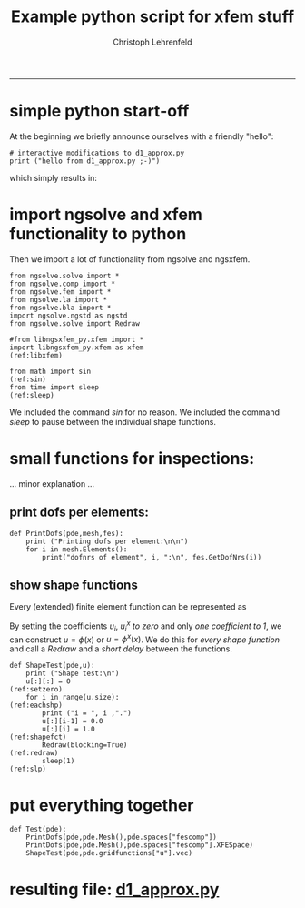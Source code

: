 #+TITLE: Example python script for xfem stuff
#+AUTHOR: Christoph Lehrenfeld
#+PROPERTY: header-args *python* :tangle yes :results output type: scalar format: org
#+email: christoph.lehrenfeld@rwth-aachen.de
#+OPTIONS: ^:nil
#+OPTIONS: tex:t  
-----
* simple python start-off
  At the beginning we briefly announce ourselves with a friendly "hello":
#+NAME: start
#+BEGIN_SRC python -n -r :exports both
  # interactive modifications to d1_approx.py
  print ("hello from d1_approx.py ;-)")
#+END_SRC

which simply results in:
#+RESULTS: start

* import ngsolve and xfem functionality to python
  Then we import a lot of functionality from ngsolve and ngsxfem.
#+NAME: imports
#+BEGIN_SRC python +n -r
  from ngsolve.solve import *
  from ngsolve.comp import *
  from ngsolve.fem import *
  from ngsolve.la import *
  from ngsolve.bla import *
  import ngsolve.ngstd as ngstd
  from ngsolve.solve import Redraw

  #from libngsxfem_py.xfem import *
  import libngsxfem_py.xfem as xfem                                 (ref:libxfem)

  from math import sin                                                  (ref:sin)
  from time import sleep                                              (ref:sleep)
#+END_SRC
We included the command [[(sin)][sin]] for no reason.
We included the command [[(sleep)][sleep]] to pause between the individual shape functions.
    
* small functions for inspections:
 ... minor explanation ... 
** print dofs per elements:
#+NAME: printdofs
#+BEGIN_SRC python +n -r
  def PrintDofs(pde,mesh,fes):
      print ("Printing dofs per element:\n\n")
      for i in mesh.Elements():
          print("dofnrs of element", i, ":\n", fes.GetDofNrs(i))
#+END_SRC
          
** show shape functions
Every (extended) finite element function can be represented as
\begin{equation}
u = \sum_{i=1}^{N} u_i \phi(x) + \sum_{i=1}^{N_x} u_i^x \phi^x(x).
\end{equation}
By setting the coefficients $u_i$, $u_i^x$ [[(setzero)][to zero]] and only [[(shapefct)][one coefficient to 1]], we can construct
$u = \phi(x)$ or $u = \phi^x(x)$. We do this for [[(eachshp)][every shape function]] 
and call a [[(redraw)][Redraw]] and a [[(slp)][short delay]] between the functions.
#+NAME: shapetest
#+BEGIN_SRC python +n -r
  def ShapeTest(pde,u):
      print ("Shape test:\n")
      u[:][:] = 0                                                   (ref:setzero)
      for i in range(u.size):                                       (ref:eachshp)
          print ("i = ", i ,".")
          u[:][i-1] = 0.0
          u[:][i] = 1.0                                            (ref:shapefct)
          Redraw(blocking=True)                                      (ref:redraw)
          sleep(1)                                                      (ref:slp)
#+END_SRC
          
* put everything together
#+NAME: test
#+BEGIN_SRC python +n -r
  def Test(pde):
      PrintDofs(pde,pde.Mesh(),pde.spaces["fescomp"])
      PrintDofs(pde,pde.Mesh(),pde.spaces["fescomp"].XFESpace)
      ShapeTest(pde,pde.gridfunctions["u"].vec)
#+END_SRC

* resulting file: [[file:d1_approx.py][d1_approx.py]]

#+RESULTS:



